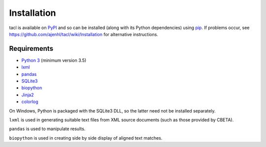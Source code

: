 Installation
============

tacl is available on `PyPI`_ and so can be installed (along with its
Python dependencies) using `pip`_. If problems occur, see
https://github.com/ajenhl/tacl/wiki/Installation for alternative
instructions.

Requirements
------------

* `Python 3`_ (minimum version 3.5)
* `lxml`_
* `pandas`_
* `SQLite3`_
* `biopython`_
* `Jinja2`_
* `colorlog`_

On Windows, Python is packaged with the SQLite3 DLL, so the latter
need not be installed separately.

``lxml`` is used in generating suitable text files from XML source
documents (such as those provided by CBETA).

``pandas`` is used to manipulate results.

``biopython`` is used in creating side by side display of aligned text
matches.


.. _PyPI: https://pypi.python.org/pypi/tacl
.. _pip: https://pypi.python.org/pypi/pip
.. _Python 3: http://www.python.org/
.. _lxml: http://lxml.de/
.. _pandas: http://pandas.pydata.org/
.. _SQLite3: http://www.sqlite.org/
.. _biopython: http://biopython.org/
.. _Jinja2: http://jinja.pocoo.org/
.. _colorlog: https://github.com/borntyping/python-colorlog
